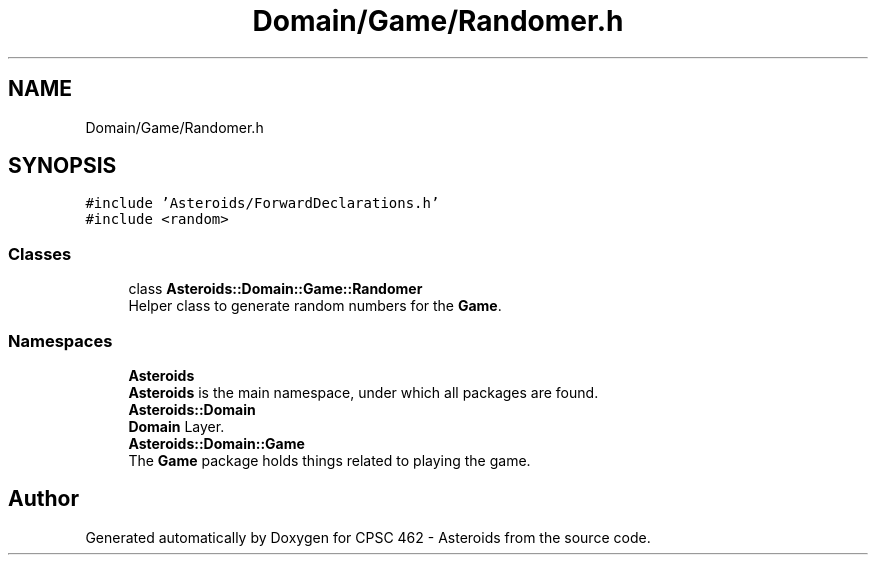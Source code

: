 .TH "Domain/Game/Randomer.h" 3 "Fri Dec 14 2018" "CPSC 462 - Asteroids" \" -*- nroff -*-
.ad l
.nh
.SH NAME
Domain/Game/Randomer.h
.SH SYNOPSIS
.br
.PP
\fC#include 'Asteroids/ForwardDeclarations\&.h'\fP
.br
\fC#include <random>\fP
.br

.SS "Classes"

.in +1c
.ti -1c
.RI "class \fBAsteroids::Domain::Game::Randomer\fP"
.br
.RI "Helper class to generate random numbers for the \fBGame\fP\&. "
.in -1c
.SS "Namespaces"

.in +1c
.ti -1c
.RI " \fBAsteroids\fP"
.br
.RI "\fBAsteroids\fP is the main namespace, under which all packages are found\&. "
.ti -1c
.RI " \fBAsteroids::Domain\fP"
.br
.RI "\fBDomain\fP Layer\&. "
.ti -1c
.RI " \fBAsteroids::Domain::Game\fP"
.br
.RI "The \fBGame\fP package holds things related to playing the game\&. "
.in -1c
.SH "Author"
.PP 
Generated automatically by Doxygen for CPSC 462 - Asteroids from the source code\&.
